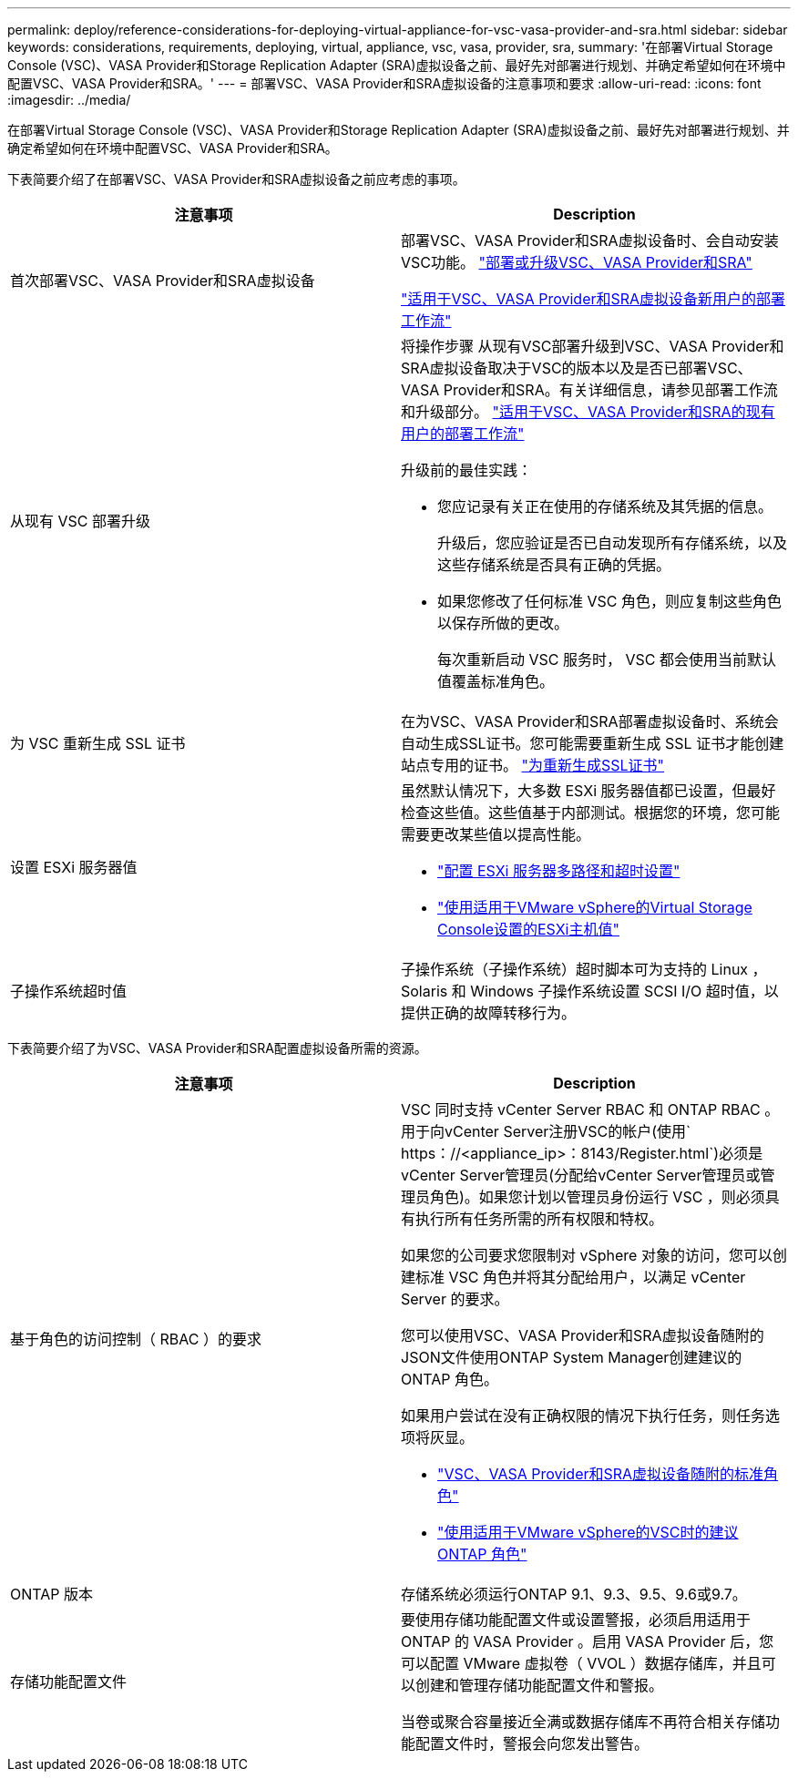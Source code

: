 ---
permalink: deploy/reference-considerations-for-deploying-virtual-appliance-for-vsc-vasa-provider-and-sra.html 
sidebar: sidebar 
keywords: considerations, requirements, deploying, virtual, appliance, vsc, vasa, provider, sra, 
summary: '在部署Virtual Storage Console (VSC)、VASA Provider和Storage Replication Adapter (SRA)虚拟设备之前、最好先对部署进行规划、并确定希望如何在环境中配置VSC、VASA Provider和SRA。' 
---
= 部署VSC、VASA Provider和SRA虚拟设备的注意事项和要求
:allow-uri-read: 
:icons: font
:imagesdir: ../media/


[role="lead"]
在部署Virtual Storage Console (VSC)、VASA Provider和Storage Replication Adapter (SRA)虚拟设备之前、最好先对部署进行规划、并确定希望如何在环境中配置VSC、VASA Provider和SRA。

下表简要介绍了在部署VSC、VASA Provider和SRA虚拟设备之前应考虑的事项。

[cols="1a,1a"]
|===
| 注意事项 | Description 


 a| 
首次部署VSC、VASA Provider和SRA虚拟设备
 a| 
部署VSC、VASA Provider和SRA虚拟设备时、会自动安装VSC功能。 link:concept-deploy-or-upgrade-ontap-tools.html["部署或升级VSC、VASA Provider和SRA"^]

link:concept-installation-workflow-for-new-users.html["适用于VSC、VASA Provider和SRA虚拟设备新用户的部署工作流"^]



 a| 
从现有 VSC 部署升级
 a| 
将操作步骤 从现有VSC部署升级到VSC、VASA Provider和SRA虚拟设备取决于VSC的版本以及是否已部署VSC、VASA Provider和SRA。有关详细信息，请参见部署工作流和升级部分。 link:concept-installation-workflow-for-existing-users-of-vsc.html["适用于VSC、VASA Provider和SRA的现有用户的部署工作流"^]

升级前的最佳实践：

* 您应记录有关正在使用的存储系统及其凭据的信息。
+
升级后，您应验证是否已自动发现所有存储系统，以及这些存储系统是否具有正确的凭据。

* 如果您修改了任何标准 VSC 角色，则应复制这些角色以保存所做的更改。
+
每次重新启动 VSC 服务时， VSC 都会使用当前默认值覆盖标准角色。





 a| 
为 VSC 重新生成 SSL 证书
 a| 
在为VSC、VASA Provider和SRA部署虚拟设备时、系统会自动生成SSL证书。您可能需要重新生成 SSL 证书才能创建站点专用的证书。 link:task-regenerate-an-ssl-certificate-for-vsc.html["为重新生成SSL证书"^]



 a| 
设置 ESXi 服务器值
 a| 
虽然默认情况下，大多数 ESXi 服务器值都已设置，但最好检查这些值。这些值基于内部测试。根据您的环境，您可能需要更改某些值以提高性能。

* link:task-configure-esx-server-multipathing-and-timeout-settings.html["配置 ESXi 服务器多路径和超时设置"^]
* link:reference-esx-host-values-set-by-vsc-for-vmware-vsphere.html["使用适用于VMware vSphere的Virtual Storage Console设置的ESXi主机值"^]




 a| 
子操作系统超时值
 a| 
子操作系统（子操作系统）超时脚本可为支持的 Linux ， Solaris 和 Windows 子操作系统设置 SCSI I/O 超时值，以提供正确的故障转移行为。

|===
下表简要介绍了为VSC、VASA Provider和SRA配置虚拟设备所需的资源。

[cols="1a,1a"]
|===
| 注意事项 | Description 


 a| 
基于角色的访问控制（ RBAC ）的要求
 a| 
VSC 同时支持 vCenter Server RBAC 和 ONTAP RBAC 。用于向vCenter Server注册VSC的帐户(使用` https：//<appliance_ip>：8143/Register.html`)必须是vCenter Server管理员(分配给vCenter Server管理员或管理员角色)。如果您计划以管理员身份运行 VSC ，则必须具有执行所有任务所需的所有权限和特权。

如果您的公司要求您限制对 vSphere 对象的访问，您可以创建标准 VSC 角色并将其分配给用户，以满足 vCenter Server 的要求。

您可以使用VSC、VASA Provider和SRA虚拟设备随附的JSON文件使用ONTAP System Manager创建建议的ONTAP 角色。

如果用户尝试在没有正确权限的情况下执行任务，则任务选项将灰显。

* link:concept-standard-roles-packaged-with-virtual-appliance-for-vsc-vp-and-sra.html["VSC、VASA Provider和SRA虚拟设备随附的标准角色"^]
* link:concept-recommended-ontap-roles-when-using-vsc-for-vmware-vsphere.html["使用适用于VMware vSphere的VSC时的建议ONTAP 角色"^]




 a| 
ONTAP 版本
 a| 
存储系统必须运行ONTAP 9.1、9.3、9.5、9.6或9.7。



 a| 
存储功能配置文件
 a| 
要使用存储功能配置文件或设置警报，必须启用适用于 ONTAP 的 VASA Provider 。启用 VASA Provider 后，您可以配置 VMware 虚拟卷（ VVOL ）数据存储库，并且可以创建和管理存储功能配置文件和警报。

当卷或聚合容量接近全满或数据存储库不再符合相关存储功能配置文件时，警报会向您发出警告。

|===